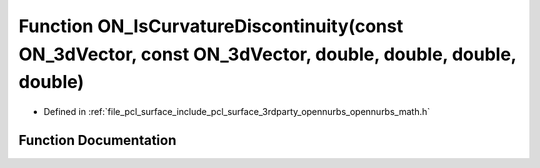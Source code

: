 .. _exhale_function_opennurbs__math_8h_1a0062968131b834dcd84cbbf37012482a:

Function ON_IsCurvatureDiscontinuity(const ON_3dVector, const ON_3dVector, double, double, double, double)
==========================================================================================================

- Defined in :ref:`file_pcl_surface_include_pcl_surface_3rdparty_opennurbs_opennurbs_math.h`


Function Documentation
----------------------


.. doxygenfunction:: ON_IsCurvatureDiscontinuity(const ON_3dVector, const ON_3dVector, double, double, double, double)
